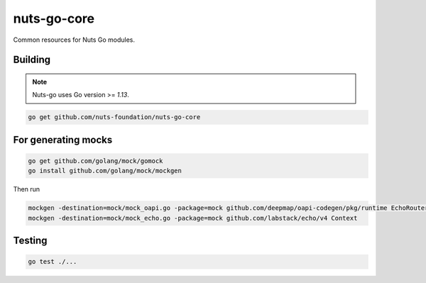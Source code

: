 nuts-go-core
============

Common resources for Nuts Go modules.

.. image:: https://circleci.com/gh/nuts-foundation/nuts-go-core.svg?style=svg
    :target: https://circleci.com/gh/nuts-foundation/nuts-go-core
    :alt: Build Status

.. image:: https://codecov.io/gh/nuts-foundation/nuts-go-core/branch/master/graph/badge.svg
    :target: https://codecov.io/gh/nuts-foundation/nuts-go-core

.. image:: https://api.codacy.com/project/badge/Grade/52505af856204732ba9fc5b0d4cbe71e
    :target: https://www.codacy.com/app/woutslakhorst/nuts-go-core

Building
------------

.. note::

    Nuts-go uses Go version >= `1.13`.

.. code-block:: shell

   go get github.com/nuts-foundation/nuts-go-core

For generating mocks
--------------------

.. code-block:: shell

   go get github.com/golang/mock/gomock
   go install github.com/golang/mock/mockgen

Then run

.. code-block:: shell

   mockgen -destination=mock/mock_oapi.go -package=mock github.com/deepmap/oapi-codegen/pkg/runtime EchoRouter
   mockgen -destination=mock/mock_echo.go -package=mock github.com/labstack/echo/v4 Context

Testing
-------

.. code-block:: shell

   go test ./...
